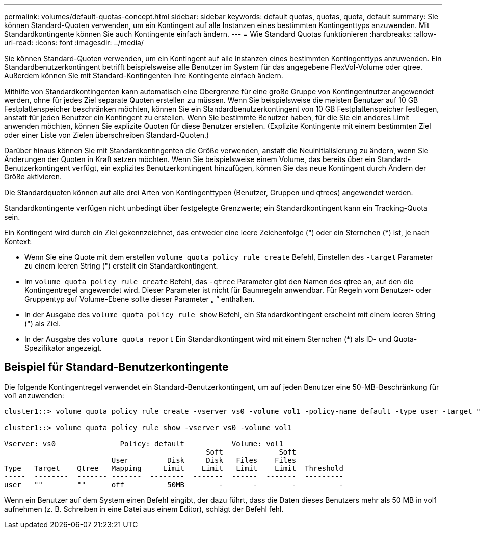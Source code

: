---
permalink: volumes/default-quotas-concept.html 
sidebar: sidebar 
keywords: default quotas, quotas, quota, default 
summary: Sie können Standard-Quoten verwenden, um ein Kontingent auf alle Instanzen eines bestimmten Kontingenttyps anzuwenden. Mit Standardkontingente können Sie auch Kontingente einfach ändern. 
---
= Wie Standard Quotas funktionieren
:hardbreaks:
:allow-uri-read: 
:icons: font
:imagesdir: ../media/


[role="lead"]
Sie können Standard-Quoten verwenden, um ein Kontingent auf alle Instanzen eines bestimmten Kontingenttyps anzuwenden. Ein Standardbenutzerkontingent betrifft beispielsweise alle Benutzer im System für das angegebene FlexVol-Volume oder qtree. Außerdem können Sie mit Standard-Kontingenten Ihre Kontingente einfach ändern.

Mithilfe von Standardkontingenten kann automatisch eine Obergrenze für eine große Gruppe von Kontingentnutzer angewendet werden, ohne für jedes Ziel separate Quoten erstellen zu müssen. Wenn Sie beispielsweise die meisten Benutzer auf 10 GB Festplattenspeicher beschränken möchten, können Sie ein Standardbenutzerkontingent von 10 GB Festplattenspeicher festlegen, anstatt für jeden Benutzer ein Kontingent zu erstellen. Wenn Sie bestimmte Benutzer haben, für die Sie ein anderes Limit anwenden möchten, können Sie explizite Quoten für diese Benutzer erstellen. (Explizite Kontingente mit einem bestimmten Ziel oder einer Liste von Zielen überschreiben Standard-Quoten.)

Darüber hinaus können Sie mit Standardkontingenten die Größe verwenden, anstatt die Neuinitialisierung zu ändern, wenn Sie Änderungen der Quoten in Kraft setzen möchten. Wenn Sie beispielsweise einem Volume, das bereits über ein Standard-Benutzerkontingent verfügt, ein explizites Benutzerkontingent hinzufügen, können Sie das neue Kontingent durch Ändern der Größe aktivieren.

Die Standardquoten können auf alle drei Arten von Kontingenttypen (Benutzer, Gruppen und qtrees) angewendet werden.

Standardkontingente verfügen nicht unbedingt über festgelegte Grenzwerte; ein Standardkontingent kann ein Tracking-Quota sein.

Ein Kontingent wird durch ein Ziel gekennzeichnet, das entweder eine leere Zeichenfolge (") oder ein Sternchen (*) ist, je nach Kontext:

* Wenn Sie eine Quote mit dem erstellen `volume quota policy rule create` Befehl, Einstellen des `-target` Parameter zu einem leeren String (") erstellt ein Standardkontingent.
* Im `volume quota policy rule create` Befehl, das `-qtree` Parameter gibt den Namen des qtree an, auf den die Kontingentregel angewendet wird. Dieser Parameter ist nicht für Baumregeln anwendbar. Für Regeln vom Benutzer- oder Gruppentyp auf Volume-Ebene sollte dieser Parameter „ “ enthalten.
* In der Ausgabe des `volume quota policy rule show` Befehl, ein Standardkontingent erscheint mit einem leeren String (") als Ziel.
* In der Ausgabe des `volume quota report` Ein Standardkontingent wird mit einem Sternchen (*) als ID- und Quota-Spezifikator angezeigt.




== Beispiel für Standard-Benutzerkontingente

Die folgende Kontingentregel verwendet ein Standard-Benutzerkontingent, um auf jeden Benutzer eine 50-MB-Beschränkung für vol1 anzuwenden:

[listing]
----
cluster1::> volume quota policy rule create -vserver vs0 -volume vol1 -policy-name default -type user -target "" -qtree "" -disk-limit 50m

cluster1::> volume quota policy rule show -vserver vs0 -volume vol1

Vserver: vs0               Policy: default           Volume: vol1
                                               Soft             Soft
                         User         Disk     Disk   Files    Files
Type   Target    Qtree   Mapping     Limit    Limit   Limit    Limit  Threshold
-----  --------  ------- -------  --------  -------  ------  -------  ---------
user   ""        ""      off          50MB        -       -        -          -
----
Wenn ein Benutzer auf dem System einen Befehl eingibt, der dazu führt, dass die Daten dieses Benutzers mehr als 50 MB in vol1 aufnehmen (z. B. Schreiben in eine Datei aus einem Editor), schlägt der Befehl fehl.
